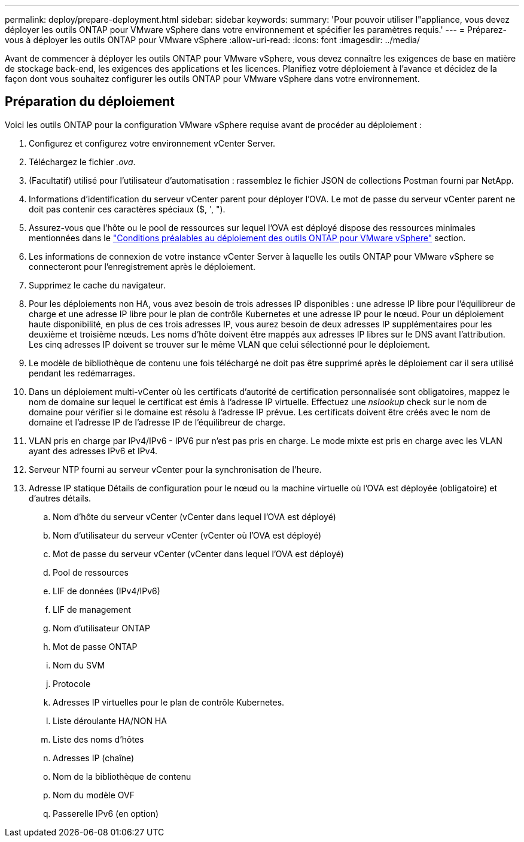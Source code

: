 ---
permalink: deploy/prepare-deployment.html 
sidebar: sidebar 
keywords:  
summary: 'Pour pouvoir utiliser l"appliance, vous devez déployer les outils ONTAP pour VMware vSphere dans votre environnement et spécifier les paramètres requis.' 
---
= Préparez-vous à déployer les outils ONTAP pour VMware vSphere
:allow-uri-read: 
:icons: font
:imagesdir: ../media/


[role="lead"]
Avant de commencer à déployer les outils ONTAP pour VMware vSphere, vous devez connaître les exigences de base en matière de stockage back-end, les exigences des applications et les licences.
Planifiez votre déploiement à l'avance et décidez de la façon dont vous souhaitez configurer les outils ONTAP pour VMware vSphere dans votre environnement.



== Préparation du déploiement

Voici les outils ONTAP pour la configuration VMware vSphere requise avant de procéder au déploiement :

. Configurez et configurez votre environnement vCenter Server.
. Téléchargez le fichier _.ova_.
. (Facultatif) utilisé pour l'utilisateur d'automatisation : rassemblez le fichier JSON de collections Postman fourni par NetApp.
. Informations d'identification du serveur vCenter parent pour déployer l'OVA. Le mot de passe du serveur vCenter parent ne doit pas contenir ces caractères spéciaux ($, ', ").
. Assurez-vous que l'hôte ou le pool de ressources sur lequel l'OVA est déployé dispose des ressources minimales mentionnées dans le link:../deploy/sizing-requirements.html["Conditions préalables au déploiement des outils ONTAP pour VMware vSphere"] section.
. Les informations de connexion de votre instance vCenter Server à laquelle les outils ONTAP pour VMware vSphere se connecteront pour l'enregistrement après le déploiement.
. Supprimez le cache du navigateur.
. Pour les déploiements non HA, vous avez besoin de trois adresses IP disponibles : une adresse IP libre pour l'équilibreur de charge et une adresse IP libre pour le plan de contrôle Kubernetes et une adresse IP pour le nœud. Pour un déploiement haute disponibilité, en plus de ces trois adresses IP, vous aurez besoin de deux adresses IP supplémentaires pour les deuxième et troisième nœuds.
Les noms d'hôte doivent être mappés aux adresses IP libres sur le DNS avant l'attribution. Les cinq adresses IP doivent se trouver sur le même VLAN que celui sélectionné pour le déploiement.
. Le modèle de bibliothèque de contenu une fois téléchargé ne doit pas être supprimé après le déploiement car il sera utilisé pendant les redémarrages.
. Dans un déploiement multi-vCenter où les certificats d'autorité de certification personnalisée sont obligatoires, mappez le nom de domaine sur lequel le certificat est émis à l'adresse IP virtuelle. Effectuez une _nslookup_ check sur le nom de domaine pour vérifier si le domaine est résolu à l'adresse IP prévue. Les certificats doivent être créés avec le nom de domaine et l'adresse IP de l'adresse IP de l'équilibreur de charge.
. VLAN pris en charge par IPv4/IPv6 - IPV6 pur n'est pas pris en charge. Le mode mixte est pris en charge avec les VLAN ayant des adresses IPv6 et IPv4.
. Serveur NTP fourni au serveur vCenter pour la synchronisation de l'heure.
. Adresse IP statique Détails de configuration pour le nœud ou la machine virtuelle où l'OVA est déployée (obligatoire) et d'autres détails.
+
.. Nom d'hôte du serveur vCenter (vCenter dans lequel l'OVA est déployé)
.. Nom d'utilisateur du serveur vCenter (vCenter où l'OVA est déployé)
.. Mot de passe du serveur vCenter (vCenter dans lequel l'OVA est déployé)
.. Pool de ressources
.. LIF de données (IPv4/IPv6)
.. LIF de management
.. Nom d'utilisateur ONTAP
.. Mot de passe ONTAP
.. Nom du SVM
.. Protocole
.. Adresses IP virtuelles pour le plan de contrôle Kubernetes.
.. Liste déroulante HA/NON HA
.. Liste des noms d'hôtes
.. Adresses IP (chaîne)
.. Nom de la bibliothèque de contenu
.. Nom du modèle OVF
.. Passerelle IPv6 (en option)



